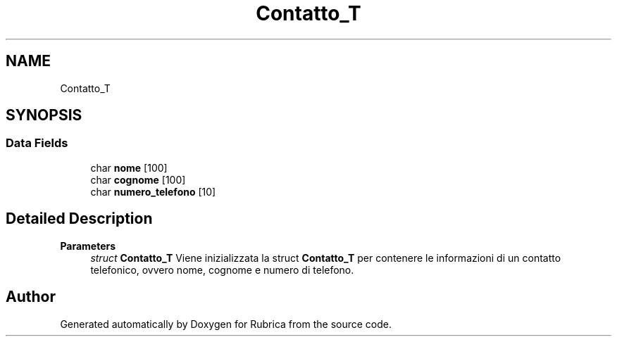.TH "Contatto_T" 3 "Thu Nov 18 2021" "Rubrica" \" -*- nroff -*-
.ad l
.nh
.SH NAME
Contatto_T
.SH SYNOPSIS
.br
.PP
.SS "Data Fields"

.in +1c
.ti -1c
.RI "char \fBnome\fP [100]"
.br
.ti -1c
.RI "char \fBcognome\fP [100]"
.br
.ti -1c
.RI "char \fBnumero_telefono\fP [10]"
.br
.in -1c
.SH "Detailed Description"
.PP 

.PP
\fBParameters\fP
.RS 4
\fIstruct\fP \fBContatto_T\fP Viene inizializzata la struct \fBContatto_T\fP per contenere le informazioni di un contatto telefonico, ovvero nome, cognome e numero di telefono\&. 
.RE
.PP


.SH "Author"
.PP 
Generated automatically by Doxygen for Rubrica from the source code\&.
